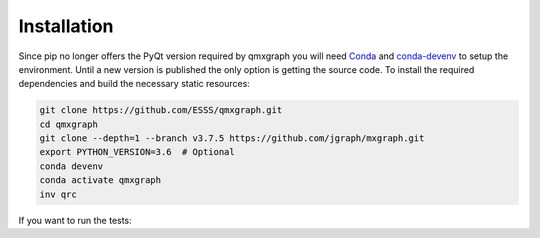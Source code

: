 ============
Installation
============

Since pip no longer offers the PyQt version required by qmxgraph you will need `Conda`_ and `conda-devenv`_ to setup the environment.
Until a new version is published the only option is getting the source code.
To install the required dependencies and build the necessary static resources:

.. code-block:: shell

    git clone https://github.com/ESSS/qmxgraph.git
    cd qmxgraph
    git clone --depth=1 --branch v3.7.5 https://github.com/jgraph/mxgraph.git
    export PYTHON_VERSION=3.6  # Optional
    conda devenv
    conda activate qmxgraph
    inv qrc

If you want to run the tests:

.. code-block:: shell
    :emphasize-lines: 5,9

    git clone https://github.com/ESSS/qmxgraph.git
    cd qmxgraph
    git clone --depth=1 --branch v3.7.5 https://github.com/jgraph/mxgraph.git
    export PYTHON_VERSION=3.6  # Optional
    export TEST_QMXGRAPH=1
    conda devenv
    conda activate qmxgraph
    inv qrc
    inv test

.. _Conda: https://docs.conda.io/projects/conda/en/latest/index.html
.. _conda-devenv: https://conda-devenv.readthedocs.io/en/latest/
